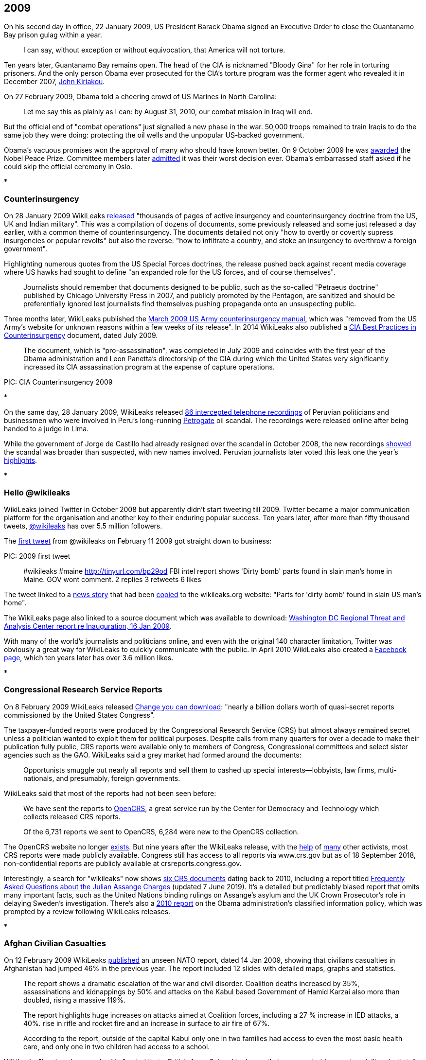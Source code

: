

== 2009

On his second day in office, 22 January 2009, US President Barack Obama signed an Executive Order to close the Guantanamo Bay prison gulag within a year. 

> I can say, without exception or without equivocation, that America will not torture.

Ten years later, Guantanamo Bay remains open. The head of the CIA is nicknamed "Bloody Gina" for her role in torturing prisoners. And the only person Obama ever prosecuted for the CIA's torture program was the former agent who revealed it in December 2007, link:https://web.archive.org/web/20180316140152/https://www.washingtonpost.com/outlook/i-went-to-prison-for-disclosing-the-cias-torture-gina-haspel-helped-cover-it-up/2018/03/15/9507884e-27f8-11e8-874b-d517e912f125_story.html[John Kiriakou].

On 27 February 2009, Obama told a cheering crowd of US Marines in North Carolina:

> Let me say this as plainly as I can: by August 31, 2010, our combat mission in Iraq will end.

But the official end of "combat operations" just signalled a new phase in the war. 50,000 troops remained to train Iraqis to do the same job they were doing: protecting the oil wells and the unpopular US-backed government. 

Obama's vacuous promises won the approval of many who should have known better. On 9 October 2009 he was link:https://www.nobelprize.org/prizes/peace/2009/press-release/[awarded] the Nobel Peace Prize. Committee members later link:https://www.bbc.com/news/world-europe-34277960[admitted] it was their worst decision ever. Obama's embarrassed staff asked if he could skip the official ceremony in Oslo.  

*

=== Counterinsurgency

On 28 January 2009 WikiLeaks link:https://theworldtomorrow.wikileaks.org/wiki/Counterinsurgency[released] "thousands of pages of active insurgency and counterinsurgency doctrine from the US, UK and Indian military". This was a compilation of dozens of documents, some previously released and some just released a day earlier, with a common theme of counterinsurgency. The documents detailed not only "how to overtly or covertly supress insurgencies or popular revolts" but also the reverse: "how to infiltrate a country, and stoke an insurgency to overthrow a foreign government". 

Highlighting numerous quotes from the US Special Forces doctrines, the release pushed back against recent media coverage where US hawks had sought to define "an expanded role for the US forces, and of course themselves".

> Journalists should remember that documents designed to be public, such as the so-called "Petraeus doctrine" published by Chicago University Press in 2007, and publicly promoted by the Pentagon, are sanitized and should be preferentially ignored lest journalists find themselves pushing propaganda onto an unsuspecting public.

Three months later, WikiLeaks published the link:https://wikileaks.org/wiki/US_Army:_Tactics_in_Counterinsurgency,_FMI_3-24.2,_Mar_2009[March 2009 US Army counterinsurgency manual], which was "removed from the US Army's website for unknown reasons within a few weeks of its release". In 2014 WikiLeaks also published a link:https://wikileaks.org/cia-hvt-counterinsurgency/WikiLeaks_Secret_CIA_review_of_HVT_Operations.pdf[CIA Best Practices in Counterinsurgency] document, dated July 2009. 

> The  document, which is "pro-assassination", was completed in July 2009 and coincides with the first year of the Obama administration and  Leon Panetta's directorship of the CIA during which the United States very significantly increased its CIA assassination program at the expense of capture operations.

PIC: CIA Counterinsurgency 2009

*

On the same day, 28 January 2009, WikiLeaks released link:https://wikileaks.org/wiki/86_interceptaciones_telefonicas_a_politicos_y_autoridades_peruanos,_m%C3%A1s_del_caso_Petrogate,_transcripci%C3%B3nes,_2008[86 intercepted telephone recordings] of Peruvian politicians and businessmen who were involved in Peru's long-running link:https://en.wikipedia.org/wiki/2008_Peru_oil_scandal[Petrogate] oil scandal. The recordings were released online after being handed to a judge in Lima. 

While the government of Jorge de Castillo had already resigned over the scandal in October 2008, the new recordings link:https://wikileaks.org/wiki/Nuevos_audios_ilegales_quedan_en_poder_de_juez_Anticorrupci%C3%B3n[showed] the scandal was broader than suspected, with new names involved. Peruvian journalists later voted this leak one the year's link:https://utero.pe/2009/12/14/votacion-top-ten-momentos-20-del-2009/[highlights]. 

* 

=== Hello @wikileaks

WikiLeaks joined Twitter in October 2008 but apparently didn't start tweeting till 2009. Twitter became a major communication platform for the organisation and another key to their enduring popular success. Ten years later, after more than fifty thousand tweets, link:https://twitter.com/wikileaks[@wikileaks] has over 5.5 million followers. 

The link:https://twitter.com/wikileaks/status/1200091642[first tweet] from @wikileaks on February 11 2009 got straight down to business:

PIC: 2009 first tweet

> #wikileaks #maine http://tinyurl.com/bp29od FBI intel report shows 'Dirty bomb' parts found in slain man's home in Maine. GOV wont comment.
2 replies 3 retweets 6 likes

The tweet linked to a link:http://www.bangornews.com/detail/99263.html[news story] that had been link:https://wikileaks.org/wiki/Parts_for_%27dirty_bomb%27_found_in_slain_US_man%27s_home[copied] to the wikileaks.org website: "Parts for 'dirty bomb' found in slain US man's home". 

The WikiLeaks page also linked to a source document which was available to download: link:https://wikileaks.org/wiki/Washington_DC_Regional_Threat_and_Analysis_Center_report_re_Inauguration,_16_Jan_2009[Washington DC Regional Threat and Analysis Center report re Inauguration, 16 Jan 2009]. 

With many of the world's journalists and politicians online, and even with the original 140 character limitation, Twitter was obviously a great way for WikiLeaks to quickly communicate with the public. In April 2010 WikiLeaks also created a link:https://www.facebook.com/wikileaks[Facebook page], which ten years later has over 3.6 million likes. 

* 

=== Congressional Research Service Reports

On 8 February 2009 WikiLeaks released link:https://wikileaks.org/wiki/Change_you_can_download:_a_billion_in_secret_Congressional_reports[Change you can download]: "nearly a billion dollars worth of quasi-secret reports commissioned by the United States Congress". 

The taxpayer-funded reports were produced by the Congressional Research Service (CRS) but almost always remained secret unless a politician wanted to exploit them for political purposes. Despite calls from many quarters for over a decade to make their publication fully public, CRS reports were available only to members of Congress, Congressional committees and select sister agencies such as the GAO. WikiLeaks said a grey market had formed around the documents: 

> Opportunists smuggle out nearly all reports and sell them to cashed up special interests--lobbyists, law firms, multi-nationals, and presumably, foreign governments.

WikiLeaks said that most of the reports had not been seen before: 

> We have sent the reports to link:http://opencrs.com[OpenCRS], a great service run by the Center for Democracy and Technology which collects released CRS reports.

> Of the 6,731 reports we sent to OpenCRS, 6,284 were new to the OpenCRS collection. 

The OpenCRS website no longer link:https://twitter.com/opencrs/status/520340857455910912?s=20[exists]. But nine years after the WikiLeaks release, with the link:https://web.archive.org/web/20151104200836/https://www.washingtonpost.com/news/federal-eye/wp/2015/10/29/a-confidential-arm-of-congress-gets-more-secretive/[help] of link:https://www.everycrsreport.com/about.html[many] other activists, most CRS reports were made publicly available. Congress still has access to all reports via www.crs.gov but as of 18 September 2018, non-confidential reports are publicly available at crsreports.congress.gov.

Interestingly, a search for "wikileaks" now shows link:https://crsreports.congress.gov/search/#/?termsToSearch=wikileaks&orderBy=Relevance[six CRS documents] dating back to 2010, including a report titled link:https://crsreports.congress.gov/product/pdf/LSB/LSB10291[Frequently Asked Questions about the Julian Assange Charges] (updated 7 June 2019). It's a detailed but predictably biased report that omits many important facts, such as the United Nations binding rulings on Assange's asylum and the UK Crown Prosecutor's role in delaying Sweden's investigation. There's also a link:https://crsreports.congress.gov/product/pdf/R/R41528[2010 report] on the Obama administration's classified information policy, which was prompted by a review following WikiLeaks releases.

*

=== Afghan Civilian Casualties

On 12 February 2009 WikiLeaks link:https://www.wikileaks.org/wiki/ISAF:_Afghanistan_civilian_deaths_rises_and_other_statistics,_14_Jan_2009[published] an unseen NATO report, dated 14 Jan 2009, showing that civilians casualties in Afghanistan had jumped 46% in the previous year. The report included 12 slides with detailed maps, graphs and statistics. 

> The report shows a dramatic escalation of the war and civil disorder. Coalition deaths increased by 35%, assassinations and kidnappings by 50% and attacks on the Kabul based Government of Hamid Karzai also more than doubled, rising a massive 119%.

> The report highlights huge increases on attacks aimed at Coalition forces, including a 27 % increase in IED attacks, a 40%. rise in rifle and rocket fire and an increase in surface to air fire of 67%.

> According to the report, outside of the capital Kabul only one in two families had access to even the most basic health care, and only one in two children had access to a school. 

WikiLeaks "legal spokesman Jay Lim" noted that a British Army Colonel had recently been arrested for passing civilian death toll figures to Human Rights Watch. He praised the Colonel's actions but said this new data was unrelated, and from another source who had been "encouraged to step forth". 

Polls at the time link:https://wikileaks.org/wiki/Costs_of_war:_The_civilian_casualty_issue[showed] Afghan "support for US and international forces had plummeted - with civilian casualties a key cause". 

> The number of Afghans who believe US forces have performed well in their country has more than halved since 2005, from 68 percent to 32 percent. Confidence in NATO forces is little better. Just 37 percent of Afghans now say most people in their area support NATO’s International Security Assistance Force (ISAF), down from 67 percent in 2006. And 25 percent now say attacks on western forces can be justified - nearly double the 13 percent who believed that in 2006. 

A few weeks later, WikiLeaks released NATO's link:https://wikileaks.org/wiki/NATO_Media_Operations_Centre:_NATO_in_Afghanistan:_Master_Narrative%2C_6_Oct_2008[Master Narrative] of media talking points for the International Security Assistance Force (ISAF) mission in Afghanistan. Among them:

> ISAF takes all possible measure [sic] to protect innocent civilians and their property.

*

=== RAND Report on Iraq and Afghanistan

On 2 March 2009 WikiLeaks published a major link:https://en.wikipedia.org/wiki/RAND_Corporation[RAND] study with military, diplomatic and intelligence officials providing some 300 candid interviews: link:https://wikileaks.org/wiki/Major_RAND_study_with_300_interviews:_Intelligence_Operations_and_Metrics_in_Iraq_and_Afghanistan,_Nov_2008[Intelligence Operations and Metrics in Iraq and Afghanistan], dated November 2008. 
 
> The 318 page document could be described as part of the "Pentagon Papers" for Iraq and Afghanistan. It was confidentially prepared for the Pentagon's Joint Forces Command and focuses on intelligence and counterinsurgency operations.

Marked "For Official Use Only" the study was only distributed to a select group of Coalition war partners, plus Israel. It showed wisespread pessimism about combat operations in both countries, and a clear lack of confidence in the intelligence provided by the CIA, local militia or other sources. RAND said intelligence was not being properly shared, indicators of "success" were not meaningful, and once again civilian concerns were being ignored: 

> Those interviewed in support of this research noted with no little frustration that coalition forces themselves too frequently neglect to treat local community members properly. 

Official processes often bordered on the absurd. For example, US commanders ordered Dutch pilots to bomb targets in Afghanistan, but then refused to share damage assessments with them because the Dutch did not have adequate security clearances. 

WikiLeaks provided selected quotes and asked readers "to go through the document to extract key quotes for their communities". New Zealand media link:http://www.stuff.co.nz/dominion-post/news/2007214/NZ-plugs-into-secret-Pentagon-intranet[discovered] that their country was now part of the US military's secret link:https://en.wikipedia.org/wiki/SIPRNet[SIPRNET] network.

> New Zealand's high level of trust contrasts with the official political line that it is a friend but not an ally of the US as a result of its ban on nuclear weapons. 

* 

=== WikiLeaks Donors Leaked
 
WikiLeaks was established organisationally as "a project of the Sunshine Press". On 14 February 2009, someone from "the Sunshine Press editorial team" accidentally revealed a list of 58 WikiLeaks donors. Wikileaks called it a link:https://wikileaks.org/wiki/Wikileaks_partial_donors_list,_14_Feb_2009[partial donors list]. 

With the subject line "Wikileaks important news", the email updated supporters on recent news, thanked them for their support and included some confidential news on funding: 

> Although the project is more successful than ever, it is, as a result more expensive than ever to run, and in fact, ran out of formal funding four months ago. Since that time our staff and lawyers have run the entire organization from their personal savings. 

> We expect to receive substantial additional funding late this year, but in the mean time, your support, and that of your friends and collegues, will mean the difference between us staying on line and closing for a period until the end of the year!

Unfortunately the email was sent out with all the donors' email addresses in the "TO" field, rather than blind carbon-copying their addresses in the "BCC" field, which meant that everyone on the list could see all the other email addresses.

> A prankster, apparently connected to one of the donors, then submitted this list to Wikileaks, possibly to test the project's principles of complete impartiality when dealing with whistleblowers. 

One of the email addresses - adrianl@realityplanning.com - belonged to a convicted former hacker named Adrian Lamo. He claimed to be a genuine early supporter of WikiLeaks but may have simply been keeping tabs on the group. Many in the hacking community suspected he had "flipped" after being arrested by the FBI in 2003. 

PIC 2009 Lamo tweet

*

=== The Big Bad Database of Senator Norm Coleman 

On 11 March 2009 WikiLeaks link:https://wikileaks.org/wiki/Senator_Norm_Coleman:_detailed_list_of_4%2C721_contributions%2C_28_Jan_2009[published] a list, dated 28 January 2009, of 4,721 financial contributions to the campaign of US Republican Senator Norm Coleman. At the time, Coleman was still contesting his loss to comedian Al Franken in a 2008 Minnesota election that was riddled with corruption allegations. Apparently an I.T. consultant found a 4.3 Gigabyte database that was link:https://www.computerworld.com/article/2531922/former-minnesota-sen--norm-coleman-s-donor-database-exposed-on-wikileaks.html[sitting unprotected] in a public directory on the Coleman campaign's website. The database also included details of 51,000 campaign supporters and web-site users, which WikiLeaks also link:https://wikileaks.org/wiki/Senator_Norm_Coleman:_detailed_list_of_51,641_supporters_and_web-site_users,_28_Jan_2009[published].

While the donations list contained credit card numbers, security numbers and personal details, Wikileaks explained that they had only released "the last 4 digits and the security numbers... after notifying those concerned". WikiLeaks published the letter they had sent to donors, along with a letter from their source with links proving that the data was improperly exposed by Norm Coleman's own staff. The source also noted that credit card security numbers should never be stored, and the Coleman campaign had broken Minnesota law by failing to report the leak. 

WikiLeaks link:https://wikileaks.org/wiki/The_Big_Bad_Database_of_Senator_Norm_Coleman[explained] that the material had been "floating around" the Internet for at least six weeks but the Coleman campaign had ignored people who tried to raise the issue. While Coleman supporters insisted the data had been hacked, WikiLeaks showed the leak was "clearly due to sloppy handling by the Coleman Campaign". 

> Please try to avoid the quite natural desire to shoot the messenger.

> Coleman supporters only know about the issue because of our work. Had it been up to Senator Coleman, they would never have known. 

Norm Coleman's term as Senator expired on 3 January 2009 but it was not until until 13 April 2009 that Al Franken was declared the winner (by a mere 312 votes). Coleman then appealed to the Supreme Court and only conceded defeat after they ruled against him on 30 June 2009. In December 2010, Coleman published an link:https://www.americanactionforum.org/insight/norm-coleman-obama-must-move-against-wikileaks-now/[angry article] in the Washington Examiner encouraging President Obama to "throw the book at Assange." 

> Let there be no mistake: The Wikileaks are an act of terrorism. 

*

=== Barclays Bank Gags The Gaurdian 

On 16 March 2009, the Guardian newspaper published an link:https://www.theguardian.com/business/2009/mar/17/barclays-guardian-injunction-tax[article] with a series of leaked internal memos from "a former employee" of Barclays bank. The memos showed Barclays executives "seeking approval for a 2007 plan to sink more than $16bn (£11.4bn) into US loans".

> Tax benefits were to be generated by an elaborate circuit of Cayman islands companies, US partnerships and Luxembourg subsidiaries.

By the next morning, the documents were gone from the Guardian's web archive. 

> The Guardian's solicitor, Geraldine Proudler, was woken by the judge at 2am and asked to argue the Guardian's case by telephone. Around 2.31am, Mr Justice Ouseley issued an order for the documents to be removed from the Guardian's website.

That same day, 17 March 2009, WikiLeaks link:https://wikileaks.org/wiki/Barclays_Bank_gags_Guardian_over_leaked_memos_detailing_offshore_tax_scam,_16_Mar_2009[published the memos] on their website. 

The Guardian's link:https://www.theguardian.com/commentisfree/2009/mar/17/barclays-tax-secret-documents[editorial] that morning lamented that due to a "mismatch of resources... tax-collectors in several countries have to rely on moles tipping off websites such as Wikileaks" in order to obtain such critical documents. 

Another whistle-blower came forward three days later, link:https://www.theguardian.com/business/2009/mar/19/new-barclays-tax-whistleblower-claims[revealing] that Barclays avoided up to £1 billion in tax every year with such schemes.

A week later, Lord Oakeshott used parliamentary privilege to link:https://www.theguardian.com/business/2009/mar/26/barclays-tax-avoidance-gag-order[announce] that the memos were available on WikiLeaks and other sites.

> It's a sad day for democracy if a judge sitting in secret can stifle this essential public debate. 

In February 2012, after the British government introduced retrospective legislation to end "aggressive tax avoidance" by financial institutions, Barclays was link:https://www.bbc.com/news/business-17181213[ordered] to pay just £500 million in back taxes. 

*

=== Landmark "Cult" Exposed

On 15 April 2009 WikiLeaks published a link:https://www.wikileaks.org/wiki/US_Department_of_Labor_investigation_into_Landmark_Education,_2006[2006 investigative report] by the US Department of Labor into a San Francisco based "personal development" group called link:https://en.wikipedia.org/wiki/Landmark_Worldwide[Landmark Education]. WikiLeaks also published a note from their source: 

> Landmark Education is an international cult, with 55 offices worldwide, that offers seminars and has widely been described by journalists and participants as a cult. Landmark is the direct decendant of EST, which was created in the 1970's using "technology" heavily borrowed from Scientology.    

The source said Landmark had suppressed original copies of the report from the Internet and sued people who hosted it online. The source claimed the 6 page report showed Landmark's "exploitation of volunteers" violated US labor laws. 

On 27 August 2009 WikiLeaks also link:https://wikileaks.org/wiki/Suppressed_CBS_News_60_Minutes_on_Landmark_cult_leader_Werner_Erhard,_3_Mar_1991[published] the video and transcript of a 1991 60 Minutes investigation of Landmark founder Werner Erhard. Once again, WikiLeaks said, the material was being publicly suppressed "due to legal threats against publishers from Werner Erhard".

> The material contains interviews with friends, business associates and family of Werner Erhard making serious claims against him. Erhard is accused by family members of beating his wife and children, and raping a daughter, while still giving seminars on how to have relationships that work. 

The BoingBoing website link:https://boingboing.net/2009/08/31/suppressed-60-minute.html[reported] on this leak and noted that several San Francisco businesses were aligned with Landmark: 

> Some former employees at both companies have stated publicly that if you want to become a manager or keep your job, you'd pretty much better be prepared to join Landmark.

A few weeks later BoingBoing received a letter from a Landmark attorney and changed the title of their post so that it no longer described the 60 Minutes video as "suppressed". 

* 

=== Bilderberg Group

The secretive Bilderberg Group held their annual meeting at the Astir Palace in Athens on link:https://wikileaks.org/wiki/Bilderberg_Group_Meets_In_Athens_Amid_Tight_Security[15 May 2009]. A week earlier, WikiLeaks published link:https://wikileaks.org/wiki/Category:Bilderberg_Group[seven reports of their meetings], from 1955 to 1980, along with a link:https://wikileaks.org/wiki/Bilderberg_Group_History,_1956[short history] of the group written by a founding member and permanent secretary Joseph Retinger.

The meeting reports were previously housed by Dynbase, "a subscription only biographical, genealogical, and organizational database, which became defunct in 2006".

WikiLeaks also re-published a link:https://wikileaks.org/wiki/Guardian_journalist_arrested_for_trying_to_penetrate_secret_Bilderberg_meet[series of articles] by a Guardian journalist who was arrested for trying to penetrate the 2009 Bilderberg meetings.  

* 

On 3 June 2009 (as mentioned in Chapter Three) WikiLeaks editor Julian Assange won link:https://wikileaks.org/wiki/WikiLeaks_wins_Amnesty_International_2009_Media_Award[Amnesty International's New Media Award] for work exposing extrajudicial assassinations in Kenya.  

* 

=== Iranian Nuclear Accidents and Stuxnet

On 16 July 2009 Julian Assange published a link:https://wikileaks.org/wiki/Serious_nuclear_accident_may_lay_behind_Iranian_nuke_chief%27s_mystery_resignation[short note] on the WikiLeaks site:

> Two weeks ago, a source associated with Iran's nuclear program confidentially told WikiLeaks of a serious, recent, nuclear accident at Natanz. Natanz is the primary location of Iran's nuclear enrichment program.

> WikiLeaks had reason to believe the source was credible however contact with this source was lost.

> WikiLeaks would not normally mention such an incident without additional confirmation, however according to Iranian media and link:http://news.bbc.co.uk/2/hi/8153775.stm[the BBC], today the head of Iran's Atomic Energy Organization, Gholam Reza Aghazadeh, has resigned under mysterious circumstances. According to these reports, the resignation was tendered around 20 days ago. 

Later analysis showed that Iran's centrifuge operational capacity dropped significantly at this time after a series of "accidents". The damage was almost certainly inflicted by the malicious https://en.wikipedia.org/wiki/Stuxnet#Natanz_nuclear_facilities[Stuxnet computer worm], a highly sophisticated cyber weapon which exploited four zero-day flaws and was most likely designed by the USA and/or Israel specifically to cripple Iran's Natanz facilities. 

On the same day, WikiLeaks advised that it had been link:https://wikileaks.org/wiki/Iran_blocks_WikiLeaks[blocked] in Iran. WikiLeaks said Iran had "crossed an important human rights line" and called it a "Berlin Wall moment". 

> Iran has not blocked WikiLeaks to stop foreign influence pouring into the country. It has blocked WikiLeaks to try and prevent Iranian whistleblowers getting the truth out. 

On 22 September 2009, WikiLeaks link:https://twitter.com/wikileaks/status/4170632954?s=20[tweeted] that they were no longer blocked in Iran. Six days later, just before a new round of Iranian nuclear talks, WikiLeaks published the link:https://wikileaks.org/wiki/Negotiation_advice_on_Iranian_nuclear_talks_for_EU_Foreign_Policy_chief_Javier_Solana,_June_2008[negotiating advice] that was provided to EU Foreign Policy chief Javier Solana ahead of talks with Iran in 2008. 

> Our source states it was left behind at a negotiation venue.

Iran blocked WikiLeaks again in August 2010. 

*

=== Turks and Caicos Islands 

PIC 2009 Turks

The Turks and Caicos Islands have mostly been an autonomous British Overseas Territory since 1973, with residents of the Carribbean islands holding full British citizenship. By 2008, corruption was getting out of hand and the British government designated Sir Robin Auld to run a Commission of Inquiry. 

An interim report was released in March 2008 but the Commission was promptly sued and an injunction was imposed. On 18 July 2009 the Commission published a redacted version of its final report on its website, but it was removed within hours. WikiLeaks then link:https://wikileaks.org/wiki/Turks_and_Caicos_Islands_Commission_of_Inquiry_into_grand_corruption,_Final_Report,_unredacted,_18_Jul_2009[published] the full unredacted report. 

Julian Assange link:https://wikileaks.org/wiki/Big_Trouble_in_Little_Paradise:_the_Turks_and_Caicos_Islands_takeover[wrote] that "there does appear to be genuine grounds for the corruption allegations" but the report was "at the center of UK plans to take control of the Turks & Caicos Islands" and a British warship was "in a position to support the takeover". 

On 20 July 2009 a blanket suppression order was imposed on local media organisations so that details of the report could not be made public. 

> WikiLeaks was not named, but referred to instead using Orwellian terms such as 'a multi-jurisdictional website'. 

On the following day, the injuncted media companies successfully argued before the territory's Supreme Court that the popularity of WikiLeaks meant that the corruption report was already in the public domain. The gag order was lifted and WikiLeaks link:https://wikileaks.org/wiki/WikiLeaks_victorious_over_corruption_report_gag_order[declared victory]. Assange also clarified his earlier comments about a UK takeover. 

> According to statements made to the London Times earlier this month, the UK intends to suspend the Islands' constitution and take direct rule--with the support of British Navy--something that has the press of other British colonies in the Caribbean and Atlantic, such as Bermuda, aghast.  

This is effectively what happened. Premier Michael Misick, who had received a $500,000 secret bank transfer and married a Hollywood actress, resigned. Britain took direct control of the government until the November 2012 elections, when a new constitution was promulgated and full local administration of the islands was returned. 

*

=== Iceland's Kaupthing Bank

Iceland suffered the lagest per capita losses of of any western country hit by the 2008 Global Financial Crisis. But unlike other nations, Iceland link:https://www.theguardian.com/world/2013/oct/06/iceland-financial-recovery-banking-collapse[refused] to appease foreign creditors by bailing out banks with public funds. It became the only nation that put senior finance executives behind bars after the crisis. 

PIC: 2009 Iceland x 2

On 30 July 2009 WikiLeaks link:https://wikileaks.org/wiki/Financial_collapse:_Confidential_exposure_analysis_of_205_companies_each_owing_above_EUR45M_to_Icelandic_bank_Kaupthing,_26_Sep_2008[published] a confidential report from Iceland's Kaupthing bank, with analysis of 205 companies each owing from 45 million to 1.25 billion euros to the bank. The report was dated 26 September 2008, just days before the bank collapsed. It showed that many of the bank's loans were to insiders and unsecured: the highest loans were given to companies connected to just six clients, four of whom were major Kaupthing shareholders. 

On 1 August 2009 Iceland's national broadcaster received an injunction just five minutes before their evening news went to air, so they showed a link to the WikiLeaks release page instead. WikiLeaks also received a link:https://wikileaks.org/wiki/Icelandic_bank_Kaupthing_threat_to_WikiLeaks_over_confidential_large_exposure_report,_31_Jul_2009[legal threat] from Kaupthing's lawyers, to which they replied: "We will not assist the remains of Kaupthing, or its clients, to hide its dirty laundry from the global community."

The leaked report eventually lead to "hundreds of newspaper articles worldwide" and bolstered claims of criminally irresponsible lending. On 4 December 2009 WikiLeaks also published link:https://wikileaks.org/wiki/SMS_messages_to_former_Kaupthing_owner_Finnur_Ing%C3%B3lfsson,_2009[SMS messages] from an Icelandic businessman to Kaupthing bank's former owner. On 9 December 2009, Kaupthing bank's former asset manager and former stock broker were each sentenced to eight months prison.

Julian Assange spent the next few months in Iceland, at times working with parliamentarians and others on a proposal to turn the island nation into an international "haven" for journalists. On 15 February 2010 he published an article in the Guardian titled link:https://www.theguardian.com/media/organgrinder/2010/feb/15/wikileaks-editor-excited-iceland-journalism[why I'm excited about Iceland's plans for journalism]. 

> In my role as WikiLeaks editor, I've been involved in fighting off more than 100 legal attacks over the past three years. To do that, and keep our sources safe, we have had to spread assets, encrypt everything, and move telecommunications and people around the world to activate protective laws in different national jurisdictions.

> We've become good at it, and never lost a case, or a source, but we can't expect everyone to make such extraordinary efforts. Large newspapers, including the Guardian, are forced to remove or water down investigative stories rather than risk legal costs. Even internet-only publishers writing about corruption find themselves disconnected by their ISPs after legal threats.

Assange urged Iceland to adopt "the strongest press and source protection laws from around the world" so that it could become a "jurisdiction designed to attract organisations into publishing online". He said the banking sector meltdown had convinced Icelanders that fundamental changes were needed.

> Those changes include not just better regulation of banks, but better media oversight of dirty deals between banks and politicians.

The Icelandic Modern Media Initiative proposal was adopted unanimously by parliament on the following day, but the process of reviewing and updating related laws has been repeately delayed by political instability. The current Prime Minister of Iceland link:https://en.immi.is/2019/06/28/immi-at-the-cusp-of-implementation/[aims] to have all the laws finalized and submitted to Parliament before the end of 2019.

*

=== Trafigura Super-injuction

In 2006, seventeen people died, thirty thousand were injured, and a hundred thousand sought medical help after toxic chemicals were dumped at a dozen sites around the Ivory Coast port of Abidjan. The waste came from a ship named the Probo Koala, chartered by multinational trading company Trafigura, which had been turned away by several countries after Trifagura refused to pay disposal fees in Amsterdam. Trifagura claimed the waste was only "slops" from cleaning the boat's tanks, but a Dutch inquiry later found the waste was a toxic mix of fuel, hydrogen sulfide, and sodium hydroxide. 

On 14 September 2009 WikiLeaks published the link:https://wikileaks.org/wiki/Minton_report:_Trafigura_toxic_dumping_along_the_Ivory_Coast_broke_EU_regulations,_14_Sep_2006[Minton Report], an 8-page internal investigation into the spill, commissioned by Trifagura in September 2006, which revealed the waste compounds on the ship were "capable of causing severe human health effects [including] headaches, breathing difficulties, nausea, eye irritation, skin ulceration, unconsciousness and death". 

The British media did not report this important leak because three days earlier, on 11 September 2009, Trifagura lawyers got an injunction which not only gagged media coverage of the report, or its contents, but also made it illegal to disclose the existence of the injunction itself. WikiLeaks link:https://wikileaks.org/wiki/Minton_report_secret_injunction_gagging_The_Guardian_on_Trafigura,_11_Sep_2009[published] this "super-injunction" after it was leaked by a reporter at Norwegian Broadcasting Corporation NRK, who Trifagura was also link:https://wikileaks.org/wiki/Trafigura_threats_to_Norwegian_press_over_Minton_report_exposing_toxic_dumping,_Sep_2009[threatening] with legal action. 

On 12 October 2009 the Guardian link:http://www.guardian.co.uk/media/2009/oct/12/guardian-gagged-from-reporting-parliament[reported] that they were being banned from covering parliament.

> Today's published Commons order papers contain a question to be answered by a minister later this week. The Guardian is prevented from identifying the MP who has asked the question, what the question is, which minister might answer it, or where the question is to be found.

> The Guardian is also forbidden from telling its readers why the paper is prevented – for the first time in memory – from reporting parliament. Legal obstacles, which cannot be identified, involve proceedings, which cannot be mentioned, on behalf of a client who must remain secret.

This created a public outcry on Twitter and it was soon revealed that Labour MP Paul Farrelly, a former editor of the Observer, was planning to ask a question about the Guardian being gagged, thus revealing the existence of the super-injunction under Parliamentary privilege. 

Julian Assange link:https://wikileaks.org/wiki/Ivory_Coast_toxic_dumping_report_behind_secret_Guardian_gag[said] it was extraordinary that Trafigura's lawyers felt they could silence reporting of parliament. He called it "a bold and dangerous move towards the total privatization of censorship". 

> Is a multi-billion pound commodities trader a truer expression of the national will than the House of Commons? The question is no longer rhetorical.

WikiLeaks also published an link:https://wikileaks.org/wiki/The_Independent:_Toxic_Shame:_Thousands_injured_in_African_city,_17_Sep_2009[investigation] from the Independent newspaper, titled "Toxic Shame" and dated 17 September, which had no mention of the Minton report and was taken offline without explanation. 

> As for other papers, no one has any idea, because it is the habit now in the UK to secretly remove articles from newspaper archives and their indexes. 

The next day, shortly before a court showdown with UK media organisations, Trifigura's lawyers bowed to public pressure and allowed reporting of the MP's question. But the media was still not allowed to report on the Minton report, or its contents, or its location. 

The Guardian was link:https://www.theguardian.com/media/2009/oct/13/trafigura-drops-gag-guardian-oil[not impressed]. 

> In today's edition, the Guardian was prevented from identifying Farrelly, reporting the nature of his question, where the question could be found, which company had sought the gag, or even which order was constraining its coverage. 

On 15 October WikiLeaks posted an update on their original release page, encouraging readers to share their link: 

> The UK media is currently unable to mention the URL "http://wikileaks.org/wiki/Minton" or anything else that would direct people towards the report. 

On 16 October 2009 WikiLeaks published an link:https://wikileaks.org/wiki/Updated_secret_gag_on_UK_Times_preventing_publication_of_Minton_report_into_toxic_waste_dumping,_16_Oct_2009[udpated version] of the super-injunction "as sent confidentially to the editor of the UK Times newspaper". 

Until December 2009 the BBC was locked in a legal battle with Trifagura, but it conceded defeat and settled out of court amid reports that the case could cost up to 3 million pounds. WikiLeaks re-published a slew of articles and news programs that were taken down: 

- A deleted BBC Newsnight story link:https://wikileaks.org/wiki/BBC_deletes_important_story_on_toxic_waste_dumping_in_the_Ivory_Coast_after_legal_threats,_12_Dec_2009[Dirty tricks and toxic waste in Ivory Coast]. Plus a link:https://wikileaks.org/wiki/BBC_Newsnight%27s_%22Dirty_tricks_and_toxic_waste_in_Ivory_Coast%22,_15min_video,_13_May_2009[flash video file].

- A story published by the Times on July 18th 2009 and later removed, link:https://wikileaks.org/wiki/Removed_Times_UK_story_on_Trafigura:_Big_profits_from_a_very_dirty_business_encourages_corruption_and_broken_treaties,_18_Jul_2009[Big profits from a very dirty business encourages corruption]. 

- An MP3 file of a deleted link:https://wikileaks.org/wiki/Censored_BBC_World_Service_radio_broadcast_%22Killer_toxic_waste%22_on_the_Trafigura_scandal,_14_May_2009[BBC World Service radio broadcast].

On 15 March 2010 WikiLeaks also published the BBC's link:https://wikileaks.org/wiki/BBC_High_Court_Defence_against_Trafigura_libel_suit,_11_Sep_2009[High Court Defence] against Trafigura's libel suit, which was dated the same day as the original injunction (11 September 2009). They said readers could judge for themselves if the case was worth pursuing. 

> This Defence, which has never been previously published online, outlines in detail the evidence which the BBC believed justified its coverage... The detailed claims contained in this document were never aired publicly, and never had a chance to be tested in court. 

WikiLeaks quoted John Kampfner, CEO of Index on Censorship: 

> Sadly, the BBC has once again buckled in the face of authority or wealthy corporate interests. It has cut a secret deal. This is a black day for British journalism and once more strengthens our resolve to reform our unjust libel laws.

And Jonathan Heawood, Director of English PEN: 

> Forced to choose between a responsible broadcaster and an oil company which shipped hundreds of tons of toxic waste to a developing country, English libel law has once again allowed the wrong side to claim victory. The law is an ass and needs urgent reform.

*

=== Joint Services Protocol 440

On 4 October 2009, having already published numerous restricted UK military documents, including evidence that a Royal Air Force unit was actively monitoring WikiLeaks from a base in Lincolnshire (see Chapter 3), WikiLeaks published the UK military's link:https://wikileaks.org/wiki/UK_MoD_Manual_of_Security_Volumes_1,_2_and_3_Issue_2,_JSP-440,_RESTRICTED,_2389_pages,_2001[Joint Services Protocol 440], a restricted 2,389 page manual which provided instructions for UK security services on how to avoid leaks. 

Even the UK Telegraph had to link:https://www.telegraph.co.uk/news/uknews/defence/6261756/MoD-how-to-stop-leaks-document-is-leaked.html[acknowledge] the irony. 

> As Wikileaks notes, it is the document that is used as justification for the monitoring of certain websites, including Wikileaks itself. 

> The document is particularly keen to avoid the attentions of journalists, noting them as "threats" alongside foreign intelligence services, criminals, terrorist groups and disaffected staff. 

The volume of UK military documents that WikiLeaks had already released indicates either very poor security or a serious morale problem, an issue to which many of the documents themselves refer. WikiLeaks posted numerous key passages from the JSP 440 document, highlighting problematic terminology including at least a dozen references to "investigative journalists". 

*

=== Student Loan Scandal

On 15 October 2009 WikiLeaks link:https://www.wikileaks.org/wiki/Sealed_complaint_against_JP_Morgan_Chase,_Citigroup_and_Nelnet_for_defrauding_the_United_States_government,_19_May_2008[published] a sealed complaint (dated 19 May 2008) against JP Morgan Chase, Citigroup, and student loan servicer Nelnet, for defrauding the United States government.

link:https://www.zerohedge.com/article/nelnet-whistleblower-scandal-hits-wikileaks-jpm-citi-and-nelnet-implicated-massive-conspirat[Zerohedge] said "this could be one of the biggest student loan fraud/abuse scandals in the history of the US". 

> In essence the mortgage fraud that everyone knows was encouraged by each and every subprime (and otherwise) lender, in order to maximize the number of loans issued without regard for underlying credit quality of the debtor during the credit bubble, was taking place in the student loan arena, courtesy of Nelnet, JP Morgan and Citigroup... 

> This will undoubtedly become a major topic in the coming weeks, especially with the student loan market still nowhere close to being rebubbled by Bernanke et al., and taxpayers starting to get very angry at big banks who have consistently taken advantage of their gullibility, even as they consider paying themselves record bonuses in 2009.

In 2010 Nelnet link:https://www.chronicle.com/article/Nelnet-to-Pay-55-Million-to/123912[agreed to pay $55 million] to settle its share of the whistle-blower lawsuit. Seven other student-loan companies were also ordered to participate in the settlement conference, including Sallie Mae, the USA's largest student-loan company. 

*


=== Climate Change and Copenhagen

On 21 November 2009 WikiLeaks link:https://wikileaks.org/wiki/Climatic_Research_Unit_emails,_data,_models,_1996-2009[published] over 60MB of emails, documents, code and models from the Climatic Research Unit (CRU) at the University of East Anglia. The material, written between 1996 and 2009, was posted on a Russian server by a hacker a few days earlier and mirrored on several other sites. 

The release triggered a worldwide debate about climate science, with the Copenhagen Climate Change Summit just weeks away. Climate change denialists hand-picked certain phrases, often totally out of context, and claimed they were hard proof that man-made global warming was a scientific hoax. For example, one email using the words "hide the decline" was cited by denialists, including US Senator Jim Inhofe and former Governor of Alaska Sarah Palin, as proof of a cover up. In fact it was referring to a "decline" in data from tree-ring analyses. 

Examination by the link:https://web.archive.org/web/20140219051546/https://www.theguardian.com/environment/blog/2010/feb/05/cru-climate-change-hacker[Guardian] showed the hacker had filtered data by searching for certain key words and almost all the emails were related to only four climatologists.  An editorial in link:https://ui.adsabs.harvard.edu/abs/2009Natur.462..545.[Nature magazine] concluded "A fair reading of the e-mails reveals nothing to support the denialists' conspiracy theories." Numerous inquiries were conducted: the hacker was never found but the CRU and the scientists involved were absolved of any misconduct, aside from some rude language. 

While the "Climategate" debate was raging online and in the media, the World Meteorological Organization link:https://abcnews.go.com/Technology/Decade/climate-2009-caps-hottest-decade-record/story?id=9283733[announced] that the decade ending on 31 December 2009 would likely be the warmest on record, and 2009 was set to be the fifth warmest year ever recorded. More recent years have been even hotter. 

PIC: climate hotest

On 9 December 2009 WikiLeaks published a link:https://wikileaks.org/wiki/Draft_Copenhagen_climate_change_agreement,_8_Dec_2009[draft version] of the Copenhagen climate change agreement, which nations at the climate summit were still working to finalise. This early draft version, dubbed the "Dutch Text", was authored by nations in a "circle of commitment" including the UK, US and Denmark. They planned to abandon the Kyoto Protocol, sideline the United Nations, and hand control of climate change finance to the World Bank. Rich nations would be allowed almost twice as much carbon emissions per capita than poorer nations. The released draft caused an link:https://www.theguardian.com/environment/2009/dec/08/copenhagen-climate-summit-disarray-danish-text[uproar]. 

> "It is being done in secret. Clearly the intention is to get [Barack] Obama and the leaders of other rich countries to muscle it through when they arrive next week. It effectively is the end of the UN process," said one diplomat, who asked to remain nameless.

On 18 December 2009 WikiLeaks published an link:https://wikileaks.org/wiki/Draft_Copenhagen_Accord_Dec_18,_2009[updated draft version] of the Copehagen Accord, from around 7 pm that night. It had pen markings where issues were stil being discussed.  

A final version of the Copenhagen Accord was cobbled together at the last minute, papering over disagreements, and did not commit countries to binding targets. Many climate activists and world leaders, including Bolivian president Evo Morales, declared it a failure. 

> The meeting has failed. It's unfortunate for the planet. The fault is with the lack of political will by a small group of countries led by the US.

A year later, US diplomatic cables released by WikiLeaks would link:https://www.theguardian.com/environment/2010/dec/03/wikileaks-us-manipulated-climate-accord[reveal] that the USA had deliberately sought to undermine the Copenhagen summit, using "spying, threats and promises of aid" to block meaningful progress. 

* 

On link:https://wikileaks.org/wiki/Toll_Collect_Betreibervertrag,_5_Jun_2002[25] and link:https://wikileaks.org/wiki/Toll_Collect_Vertraege,_2002[26] November 2009 WikiLeaks link:https://wikileaks.org/wiki/Toll_Collect_Vertraege,_2002[published] around 10,000 pages from secret link:https://wikileaks.org/wiki/Toll_Collect_AGES_International_Kooperationsvertrag,_20_Sep_2002[contracts] between the German federal government and Toll Collect, a private consortium for heavy vehicle tolling systems. The documents had been withheld from the German public and government officials despite repeated Freedom Of Information requests. 

* 

=== 9/11 Pager SMS Intercepts

On 24 November 2009 WikiLeaks published some link:https://911.wikileaks.org/[500,000 pager messages] that were intercepted in New York City and Washington when the World Trade Centre and Pentagon buildings were attacked on 11 September 2001. WikiLeaks published the messages in chronological batches every hour, much as would have happened on the day of the attack.  

The messages were sent to private sector and unclassified military pagers, link:https://wikileaks.org/wiki/Egads!_Confidential_9/11_Pager_Messages_Disclosed[apparently] through the networks of Arch Wireless, Metrocall, Skytel, and Weblink Wireless. They could have been captured by several commercially available products but of course US law enforcement agencies also monitor pager networks. 

Media compilations link:https://www.theguardian.com/media/2009/nov/25/wikileaks-publishes-messages-9-11[showed] how a normal day quickly morphed into something unthinkable. 

> At 7.55am CNN puts out its world news headlines: Israel has surrounded yet another West Bank city... 

> At 8.46 and 46 seconds, six seconds after flight 11 crashed into the north tower of the World Trade Centre, the following message is paged: "Market data inconsistent … Cantor API problem Trading system offline." The global financial services firm Cantor Fitzgerald had its offices on the 101st to 105th floors of the north tower and lost 658 employees in the devastation.

> Quickly, the media began catching up with events, and viewers were picking up on the news. At 8.50am Karen sends out a message saying: "CNN SAID THEY THINK IT WAS A PLANE THAT HIT THE BLDG."

The messages also show how false rumours quickly spread, and how emergency services were overwhelmed by the scale of the disaster. 

> One string of messages hints at how federal agencies scrambled to evacuate to Mount Weather, the government's sort-of secret bunker buried under the Virginia mountains west of Washington, D.C. One message says, "Jim: DEPLOY TO MT. WEATHER NOW!," and another says "CALL OFICE (sic) AS SOON AS POSSIBLE. 4145 URGENT." That's the phone number for the Federal Emergency Management Agency's National Continuity Programs Directorate -- which is charged with "the preservation of our constitutional form of government at all times," even during a nuclear war. (A 2006 article in the U.K. Guardian newspaper mentioned a "a traffic jam of limos carrying Washington and government license plates" heading to Mount Weather that day.)

> FEMA's response seemed less than organized. One message at 12:37 p.m., four hours after the attacks, says: "We have no mission statements yet." Bill Prusch, FEMA's project officer for the National Emergency Management Information System at the time, apparently announced at 2 p.m. that the Continuity of Operations plan was activated and that certain employees should report to Mt. Weather; a few minutes later he sent out another note saying the activation was cancelled. 

9/11 conspiracy theorists were disappointed that the pager data did not provide evidence to challenge the official narrative. The usual critics slammed WikiLeaks for revealing personal messages and disrespecting the victims of the attacks. But most agreed the pager messages provided an important historical record to help understand the widespread shock, horror and confusion of the day. There were also security lessons to be learned, as Declan McCullagh of CBS noted:

> If you're the Secret Service responding to threats against the president, or FEMA organizing an evacuation to an underground bunker, why are you letting anyone with a $10 pager and a Windows laptop watch what you're doing? 

*

=== Funding Problems

On 22 December 2009 WikiLeaks link:https://twitter.com/wikileaks/status/6903722666?s=20[tweeted] that they had "less than a month's operating budget left." 

Two days later the website disappeared, with only the online submission form remaining (previously published material was still available on mirror sites). WikiLeaks link:https://twitter.com/wikileaks/status/6995068005?s=20[tweeted]: 

> To deal with a shortage of funds we are forced to do fundraising only until at least Jan 6, 2009.

At the same time, WikiLeaks was link:https://twitter.com/wikileaks/status/6730898182?s=20[asking] followers to support their application for over $500,000 funding from the link:https://www.knightfoundation.org/challenges/knight-news-challenge[Knight foundation]. The New York Times link:https://www.nytimes.com/2009/12/21/business/media/21leaks.html[supported] their application but many supporters wondered why WikiLeaks needed so much money. 

On 4 January 2010 Julian Assange gave an link:https://web.archive.org/web/20101213110334/http://stefanmey.wordpress.com/2010/01/04/leak-o-nomy-the-economy-of-wikileaks/[unusually candid interview] to a German blogger. Assange said shutting down the site was a way "to enforce self-discipline [and] ensure that everyone who is involved stops normal work and actually spends time raising revenue". 

Assange said people everywhere could download what WikiLeaks published for free, so "the perceived value starts to reduce down to zero". By withdrawing supply "people start to once again perceive the value of what we are doing".

> We have lots of very significant upcoming releases, significant in terms of bandwidth, but even more significant in terms of amount of labour they will require to process and in terms of legal attacks we will get. So we need to be in a stronger position before we can publish the material.

Assange said "probably five people" were working full-time on WikiLeaks, without drawing a salary, while another 800 "do it occasionally throughout the year". He estimated that WikiLeaks needed about $200,000 per year to operate, but it would be more like $600,000 if everyone was paid. 

Media organisations like AP, Los Angeles Times, and The National Newspaper Association were listed on the website as “steadfast supporters” because they donated lawyers' time, not cash (WikiLeaks does not accept donations from corporations or governments). 

> Why do the they help you? Probably not out of selflessness.

> Two things: They see us as an organisation that makes it easier for them to do what they do. But they also see us as the thin end of the wedge. We tackle the hardest publishing cases. And if we are defeated, maybe they will be next in line. 

On 7 January 2010 WikiLeaks link:https://twitter.com/wikileaks/status/7465743046?s=20[tweeted] that the site would "remain down to concentrate on fundraising". 

> We have $50k, We need $200k, min for the year.

By 29 January 2010 they link:https://twitter.com/wikileaks/status/8287243023?s=20[said] they were only $40,000 away from their $200,000 target. 

In June 2010 WikiLeaks link:https://twitter.com/wikileaks/status/16379340504?s=20[tweeted] that their application for funding had been turned down by the Knight Foundation, even though they were the link:https://twitter.com/wikileaks/status/16379729990?s=20[highest rated project]. 

* 

=== 26C3

At the end of the Chaos Computer Club convention in December 2009, Julian Assange link:https://media.ccc.de/v/303_l4613_Wikileaks_Panel[appeared] on a discussion panel about censorship. He said WikiLeaks had started out expecting the least developed nations, with the most blatant censorship, to benefit most from WikiLeaks. 

> But censorship is a global problem. Censorship is in fact, at a technological level, lead by the West. 

He said every form of media was now moving onto the Internet, which meant it was all increasingly subject to Internet censorship. He cited the UK's "secret courts" forcing news stories offline, and the secret government censorship lists, revealed by WikiLeaks, as examples of such technological censorship. 

> Why is this happening now, between governments? Why are they responding in the same way? 

Assange said the Internet was an increasingly important target, politically and economically, for vested powers in various countries that were "moving together to try and take control of something that threatens their interests". He said the European Union and other globalised trading agreements showed nations uniting to create new legal standards, including agreements on Internet censorship, which potentially threatened WikiLeaks' publishing model. WikiLeaks was currently "protected somewhat by placing our information in different states, by playing one state off against another". But for how much longer? 

> What is the new standard for publishing freedoms? What is the new standard for communication? 

Would the new legal standard be that "of the most free country, or the least free country"?

> We have an opportunity to push that standard to be the union of press protection freedoms, the union of whistle-blower freedoms, and the union of communication freedoms, not their intersection. 

An audience member asked why many journalists were so willing to support censorship. Assange said it was largely due to competition, with old establishment media seeing online news sites as financial competition. 

> Mainstream media have to act like the good guys in order to be tolerated by readers. 

In his final comments, Assange warned that it was important to establish good standards while there was still time. 

> The traditional media won many legal protections for publishing. It managed to do that through its power as an industry. As they lose their monopoly, competing with bloggers that have no union behind them, I think we'll see a state where there is no journalistic force as a powerful industry to keep up those protections. So we need to set the standard now, while we still have the remnants of a powerful media industry. Because pretty soon it's not gonna be there. There'll be distribution industries but there won't be journalistic industries. 

* 

=== Meanwhile in Iraq...

In ­October 2009, a young US Army Private named Bradley Manning arrived at link:https://www.youtube.com/watch?v=8Oh9i27Ky9I[Forward ­Operating Base Hammer], 40 miles from Baghdad. Manning's superiors had debated whether the 21-year-old from Oklahoma, who took six months to complete Basic Training (usually a ten week course) and had been referred to an Army mental health counselor just two months earlier, would be a safety risk in Iraq. But intelligence analysts were in high demand and Manning was good at the job. 

In November 2009, Private First Class Manning was promoted to Specialist, with top security access to SIPRNet (the Secret Internet Protocol Router Network) and JWICS (the Joint Worldwide Intelligence Communications System). 

In the same month, Manning link:http://nymag.com/news/features/bradley-manning-2011-7/[contacted] an online gender counselor back in the States. 

> Bradley felt he was female. He was very solid on that. He really wanted to do surgery. 

NOTE: Bradley Manning eventually began gender transitioning to Chelsea Manning in 2013. This book uses she/her pronouns except for direct quotes. 

Manning also told the counselor about a targeting mission in Basra that had not gone to plan. 

> “Two groups of locals were converging in this one area. Manning was trying to figure out why they were meeting,” the counselor told me. On Manning’s information, the Army moved swiftly, ­dispatching a unit to hunt them down. Manning had thought all went well, until a superior explained the outcome. “Ultimately, some guy loosely connected to the group got killed,” the counselor said. To the counselor, it was clear: Manning felt that there was blood on his hands. “He was very, very distressed.”

> About that time, Manning later ­explained, “everything started slipping.” Manning, it turned out, wasn’t built for this kind of war. “i was a *part* of something … i was actively involved in something that i was completely against.” 

According to her later link:https://docs.google.com/file/d/0B_zC44SBaZPoQmJUYURBUnBycUk/edit[testimony], Manning had been "vaguely aware" of WikiLeaks since 2008 but did not "fully pay attention" until the 9/11 pager messages were released. She was curious about how WikiLeaks got hold of sensitive military documents, some of which she found "useful in my work as an analyst". She soon became active in online chats about "the WikiLeaks Organisation" (WLO). 

> I conducted searches on both NIPRnet and SIPRnet on WLO beginning in late November 2009 and early December 2009. At this time I also began to routinely monitor the WLO website. 

> In response to one of my searches in December 2009, I found the U.S. Army Counter-Intelligence Centre (USACIC) report on WLO...  I discovered information that contradicted the 2008 USACIC report, including information indicating that, similar to other press agencies, WLO seemed to be dedicated to exposing illegal activities and corruption. WLO received numerous awards and recognition for its reporting activities.

On 23 January 2010 Manning went back to the USA on leave and ended up stuck in her aunt's house in Maryland due to a blizzard. She was carrying huge backups of confidential data but still hadn't decided what to do with it. The data included massive tables of "Significant Activities" (SIGACTs) logged by military personnel in Iraq and Afghanistan, which Manning routinely analyzed as part of her job. She considered the tables that stored this data "two of the most significant documents of our time."  

> "I began to think about what I knew, and the information I still had in my possession. For me, the SIGACTs represented the on-the-ground reality of both the conflicts in Iraq and Afghanistan. I felt we were risking so much for people that seemed unwilling to co-operate with us, leading to frustration and hatred on both sides. 

> "I began to become depressed at the situation that we found ourselves increasingly mired in, year-after-year. The SIGACTs documented this in great detail, and provided context to what we were seeing on-the-ground... 

> "I believed that if the general public, especially the American public, had access to the information contained within the CIDNE-I and CIDNE-A tables, this could spark a domestic debate on the role of the military and our foreign policy in general, as well as it related to Iraq and Afghanistan. I also believed that a detailed analysis of the data over a long period of time, by different sectors of society, might cause society to re-evaluate the need, or even the desire to engage in CT [counter-terrorist] and COIN [counter-insurgent] operations that ignored the complex dynamics of the people living in the affected environment each day.

Manning decided to leak the data to a US newspaper. She called the Washington Post and spoke with a lady who said she was a reporter. 

> Although we spoke for about five minutes concerning the general nature of what I possessed, I do not believe she took me seriously. She informed me that the Washington Post would possibly be interested, but that such decisions are made only after seeing the information I was referring to, and after consideration by senior editors. 

Manning then decided to contact the New York Times, and phoned the public editor's number listed on their website. 

> The phone rang and was answered by a machine. I went through the menu to the section for news tips and was routed to an answering machine. I left a message stating I had access to information about Iraq and Afghanistan that I believed was very important. However, despite leaving my Skype phone number and personal email address, I never received a reply from the New York Times. 

Manning then considered visiting the offices of the influential political blog Politico, but the weather was still too bad. She concluded that WikiLeaks "seemed to be the best medium for publishing this information to the world within my reach." She joined an online chat and said she had "information that needed to be shared with the world". Someone pointed her to the WikiLeaks online submission page. 

> I considered my options one more time. Ultimately, I felt that the right thing to do was to release the SIGACTs. On 3 February 2010, I visited the WLO website on my computer, and clicked on the "Submit Documents" link.

Manning uploaded the compressed data files along with a text file that she had prepared for the Washington Post. It said the data had already been "sanitized of any source identifying information."

> You might need to sit on this information for 90 to 180 days to best send and distribute such a large amount of data to a large audience and protect the source.

> This is one of the most significant documents of our time removing the fog of war and revealing the true nature of 21st century asymmetric warfare. 

> Have a good day.

* 

SUPPORT TEXT FOR $$$



